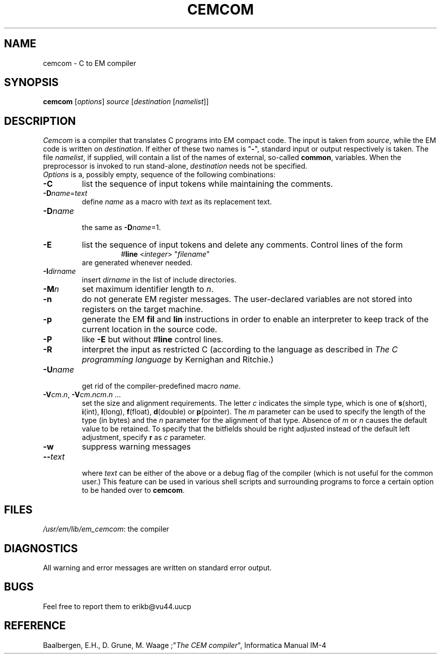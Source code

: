 .TH CEMCOM 1L 86/11/12
.SH NAME
cemcom \- C to EM compiler
.SH SYNOPSIS
\fBcemcom\fP [\fIoptions\fP] \fIsource \fP[\fIdestination \fP[\fInamelist\fP]]
.SH DESCRIPTION
\fICemcom\fP is a compiler that translates C programs
into EM compact code.
The input is taken from \fIsource\fP, while the
EM code is written on \fIdestination\fP.
If either of these two names is "\fB-\fP", standard input or output respectively
is taken.
The file \fInamelist\fP, if supplied, will contain a list of the names
of external, so-called \fBcommon\fP, variables.
When the preprocessor is invoked to run stand-alone, \fIdestination\fP
needs not be specified.
.br
\fIOptions\fP is a, possibly empty, sequence of the following combinations:
.IP \fB\-C\fR
list the sequence of input tokens while maintaining the comments.
.IP \fB\-D\fIname\fR=\fItext\fR
.br
define \fIname\fR as a macro with \fItext\fR as its replacement text.
.IP \fB\-D\fIname\fR
.br
the same as \fB\-D\fIname\fR=1.
.IP \fB\-E\fR
list the sequence of input tokens and delete any comments.
Control lines of the form
.RS
.RS
#\fBline\fR <\fIinteger\fR> "\fIfilename\fR"
.RE
are generated whenever needed.
.RE
.IP \fB\-I\fIdirname\fR
.br
insert \fIdirname\fR in the list of include directories.
.IP \fB\-M\fP\fIn\fP
set maximum identifier length to \fIn\fP.
.IP \fB\-n\fR
do not generate EM register messages.
The user-declared variables are not stored into registers on the target
machine.
.IP \fB\-p\fR
generate the EM \fBfil\fR and \fBlin\fR instructions in order to enable
an interpreter to keep track of the current location in the source code.
.IP \fB\-P\fR
like \fB\-E\fR but without #\fBline\fR control lines.
.IP \fB\-R\fR
interpret the input as restricted C (according to the language as 
described in \fIThe C programming language\fR by Kernighan and Ritchie.)
.IP \fB\-U\fIname\fR
.br
get rid of the compiler-predefined macro \fIname\fR.
.IP \fB\-V\fIcm\fR.\fIn\fR,\ \fB\-V\fIcm\fR.\fIncm\fR.\fIn\fR\ ...
.br
set the size and alignment requirements.
The letter \fIc\fR indicates the simple type, which is one of
\fBs\fR(short), \fBi\fR(int), \fBl\fR(long), \fBf\fR(float), \fBd\fR(double) or
\fBp\fR(pointer).
The \fIm\fR parameter can be used to specify the length of the type (in bytes)
and the \fIn\fR parameter for the alignment of that type.
Absence of \fIm\fR or \fIn\fR causes the default value to be retained.
To specify that the bitfields should be right adjusted instead of the
default left adjustment, specify \fBr\fR as \fIc\fR parameter.
.IP \fB\-w\fR
suppress warning messages
.IP \fB\-\-\fItext\fR
.br
where \fItext\fR can be either of the above or
a debug flag of the compiler (which is not useful for the common user.)
This feature can be used in various shell scripts and surrounding programs
to force a certain option to be handed over to \fBcemcom\fR.
.LP
.SH FILES
.IR /usr/em/lib/em_cemcom :
the compiler
.SH DIAGNOSTICS
All warning and error messages are written on standard error output.
.SH BUGS
Feel free to report them to erikb@vu44.uucp
.SH REFERENCE
Baalbergen, E.H., D. Grune, M. Waage ;"\fIThe CEM compiler\fR", 
Informatica Manual IM-4
